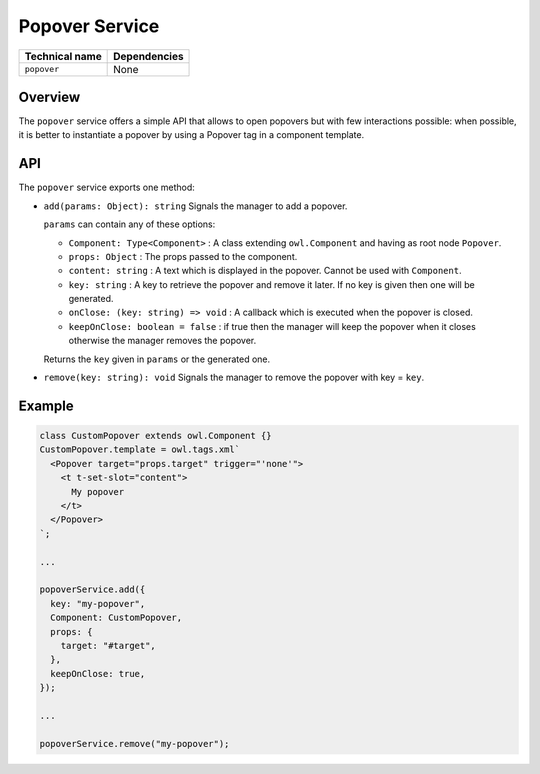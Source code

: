 
Popover Service
===============

.. list-table::
   :header-rows: 1

   * - Technical name
     - Dependencies
   * - ``popover``
     - None

Overview
--------

The ``popover`` service offers a simple API that allows to open popovers but with
few interactions possible: when possible, it is better to instantiate a
popover by using a Popover tag in a component template.

API
---

The ``popover`` service exports one method:


* 
  ``add(params: Object): string``
  Signals the manager to add a popover.

  ``params`` can contain any of these options:


  * ``Component: Type<Component>`` : A class extending ``owl.Component`` and having
    as root node ``Popover``.
  * ``props: Object`` : The props passed to the component.
  * ``content: string`` : A text which is displayed in the popover.
    Cannot be used with ``Component``.
  * ``key: string`` : A key to retrieve the popover and remove it later.
    If no key is given then one will be generated.
  * ``onClose: (key: string) => void`` : A callback which is executed when the
    popover is closed.
  * ``keepOnClose: boolean = false`` : if true then the manager will keep the
    popover when it closes otherwise the manager removes the popover.

  Returns the ``key`` given in ``params`` or the generated one.

* 
  ``remove(key: string): void``
  Signals the manager to remove the popover with key = ``key``.

Example
-------

.. code-block:: js

   class CustomPopover extends owl.Component {}
   CustomPopover.template = owl.tags.xml`
     <Popover target="props.target" trigger="'none'">
       <t t-set-slot="content">
         My popover
       </t>
     </Popover>
   `;

   ...

   popoverService.add({
     key: "my-popover",
     Component: CustomPopover,
     props: {
       target: "#target",
     },
     keepOnClose: true,
   });

   ...

   popoverService.remove("my-popover");
